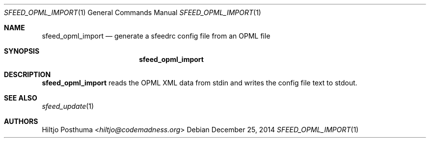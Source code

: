 .Dd December 25, 2014
.Dt SFEED_OPML_IMPORT 1
.Os
.Sh NAME
.Nm sfeed_opml_import
.Nd generate a sfeedrc config file from an OPML file
.Sh SYNOPSIS
.Nm
.Sh DESCRIPTION
.Nm
reads the OPML XML data from stdin and writes the config file text to stdout.
.Sh SEE ALSO
.Xr sfeed_update 1
.Sh AUTHORS
.An Hiltjo Posthuma Aq Mt hiltjo@codemadness.org
